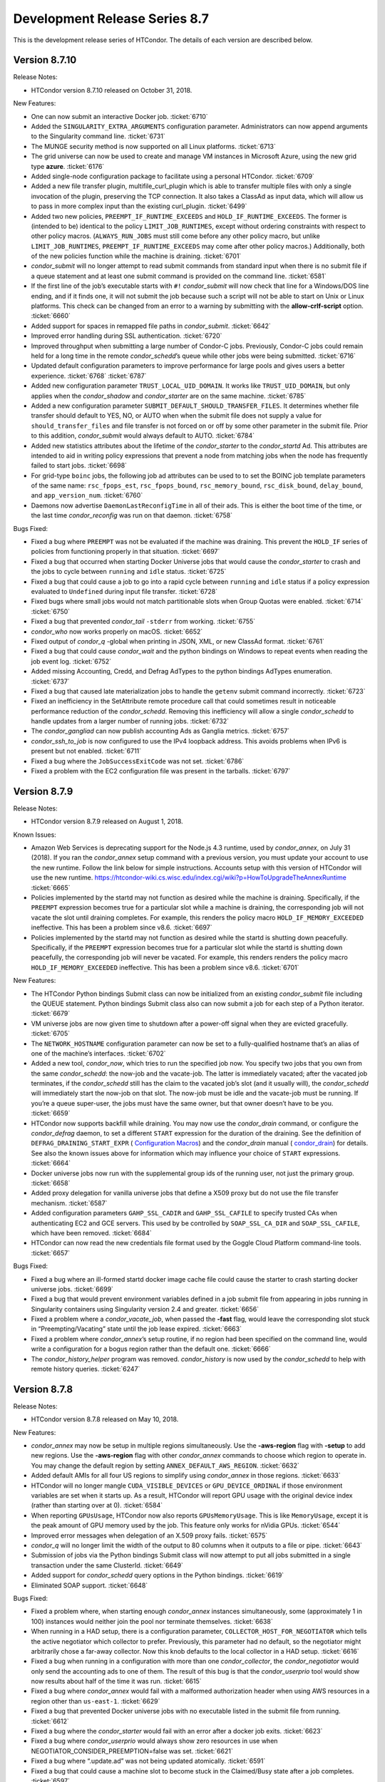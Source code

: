       

Development Release Series 8.7
==============================

This is the development release series of HTCondor. The details of each
version are described below.

Version 8.7.10
--------------

Release Notes:

-  HTCondor version 8.7.10 released on October 31, 2018.

New Features:

-  One can now submit an interactive Docker job. :ticket:`6710`
-  Added the ``SINGULARITY_EXTRA_ARGUMENTS`` configuration parameter.
   Administrators can now append arguments to the Singularity command
   line. :ticket:`6731`
-  The MUNGE security method is now supported on all Linux platforms.
   :ticket:`6713`
-  The grid universe can now be used to create and manage VM instances
   in Microsoft Azure, using the new grid type **azure**. :ticket:`6176`
-  Added single-node configuration package to facilitate using a
   personal HTCondor. :ticket:`6709`
-  Added a new file transfer plugin, multifile\_curl\_plugin which is
   able to transfer multiple files with only a single invocation of the
   plugin, preserving the TCP connection. It also takes a ClassAd as
   input data, which will allow us to pass in more complex input than
   the existing curl\_plugin. :ticket:`6499`
-  Added two new policies, ``PREEMPT_IF_RUNTIME_EXCEEDS`` and
   ``HOLD_IF_RUNTIME_EXCEEDS``. The former is (intended to be) identical
   to the policy ``LIMIT_JOB_RUNTIMES``, except without ordering
   constraints with respect to other policy macros. (``ALWAYS_RUN_JOBS``
   must still come before any other policy macro, but unlike
   ``LIMIT_JOB_RUNTIMES``, ``PREEMPT_IF_RUNTIME_EXCEEDS`` may come after
   other policy macros.) Additionally, both of the new policies function
   while the machine is draining. :ticket:`6701`
-  *condor\_submit* will no longer attempt to read submit commands from
   standard input when there is no submit file if a queue statement and
   at least one submit command is provided on the command line. :ticket:`6581`
-  If the first line of the job’s executable starts with ``#!``
   *condor\_submit* will now check that line for a Windows/DOS line
   ending, and if it finds one, it will not submit the job because such
   a script will not be able to start on Unix or Linux platforms. This
   check can be changed from an error to a warning by submitting with
   the **allow-crlf-script** option. :ticket:`6660`
-  Added support for spaces in remapped file paths in *condor\_submit*.
   :ticket:`6642`
-  Improved error handling during SSL authentication. :ticket:`6720`
-  Improved throughput when submitting a large number of Condor-C jobs.
   Previously, Condor-C jobs could remain held for a long time in the
   remote *condor\_schedd*\ ’s queue while other jobs were being
   submitted. :ticket:`6716`
-  Updated default configuration parameters to improve performance for
   large pools and gives users a better experience. :ticket:`6768`
   :ticket:`6787`
-  Added new configuration parameter ``TRUST_LOCAL_UID_DOMAIN``. It
   works like ``TRUST_UID_DOMAIN``, but only applies when the
   *condor\_shadow* and *condor\_starter* are on the same machine.
   :ticket:`6785`
-  Added a new configuration parameter
   ``SUBMIT_DEFAULT_SHOULD_TRANSFER_FILES``. It determines whether file
   transfer should default to YES, NO, or AUTO when when the submit file
   does not supply a value for ``should_transfer_files`` and file
   transfer is not forced on or off by some other parameter in the
   submit file. Prior to this addition, *condor\_submit* would always
   default to AUTO. :ticket:`6784`
-  Added new statistics attributes about the lifetime of the
   *condor\_starter* to the *condor\_startd* Ad. This attributes are
   intended to aid in writing policy expressions that prevent a node
   from matching jobs when the node has frequently failed to start jobs.
   :ticket:`6698`
-  For grid-type ``boinc`` jobs, the following job ad attributes can be
   used to to set the BOINC job template parameters of the same name:
   ``rsc_fpops_est``, ``rsc_fpops_bound``, ``rsc_memory_bound``,
   ``rsc_disk_bound``, ``delay_bound``, and ``app_version_num``.
   :ticket:`6760`
-  Daemons now advertise ``DaemonLastReconfigTime`` in all of their ads.
   This is either the boot time of the time, or the last time
   *condor\_reconfig* was run on that daemon. :ticket:`6758`

Bugs Fixed:

-  Fixed a bug where ``PREEMPT`` was not be evaluated if the machine was
   draining. This prevent the ``HOLD_IF`` series of policies from
   functioning properly in that situation. :ticket:`6697`
-  Fixed a bug that occurred when starting Docker Universe jobs that
   would cause the *condor\_starter* to crash and the jobs to cycle
   between ``running`` and ``idle`` status. :ticket:`6725`
-  Fixed a bug that could cause a job to go into a rapid cycle between
   ``running`` and ``idle`` status if a policy expression evaluated to
   ``Undefined`` during input file transfer. :ticket:`6728`
-  Fixed bugs where small jobs would not match partitionable slots when
   Group Quotas were enabled. :ticket:`6714`
   :ticket:`6750`
-  Fixed a bug that prevented *condor\_tail* ``-stderr`` from working.
   :ticket:`6755`
-  *condor\_who* now works properly on macOS. :ticket:`6652`
-  Fixed output of *condor\_q* -global when printing in JSON, XML, or
   new ClassAd format. :ticket:`6761`
-  Fixed a bug that could cause *condor\_wait* and the python bindings
   on Windows to repeat events when reading the job event log. :ticket:`6752`
-  Added missing Accounting, Credd, and Defrag AdTypes to the python
   bindings AdTypes enumeration. :ticket:`6737`
-  Fixed a bug that caused late materialization jobs to handle the
   ``getenv`` submit command incorrectly. :ticket:`6723`
-  Fixed an inefficiency in the SetAttribute remote procedure call that
   could sometimes result in noticeable performance reduction of the
   *condor\_schedd*. Removing this inefficiency will allow a single
   *condor\_schedd* to handle updates from a larger number of running
   jobs. :ticket:`6732`
-  The *condor\_gangliad* can now publish accounting Ads as Ganglia
   metrics. :ticket:`6757`
-  *condor\_ssh\_to\_job* is now configured to use the IPv4 loopback
   address. This avoids problems when IPv6 is present but not enabled.
   :ticket:`6711`
-  Fixed a bug where the ``JobSuccessExitCode`` was not set. :ticket:`6786`
-  Fixed a problem with the EC2 configuration file was present in the
   tarballs. :ticket:`6797`

Version 8.7.9
-------------

Release Notes:

-  HTCondor version 8.7.9 released on August 1, 2018.

Known Issues:

-  Amazon Web Services is deprecating support for the Node.js 4.3
   runtime, used by *condor\_annex*, on July 31 (2018). If you ran the
   *condor\_annex* setup command with a previous version, you must
   update your account to use the new runtime. Follow the link below for
   simple instructions. Accounts setup with this version of HTCondor
   will use the new runtime.
   `https://htcondor-wiki.cs.wisc.edu/index.cgi/wiki?p=HowToUpgradeTheAnnexRuntime <https://htcondor-wiki.cs.wisc.edu/index.cgi/wiki?p=HowToUpgradeTheAnnexRuntime>`__
   :ticket:`6665`
-  Policies implemented by the startd may not function as desired while
   the machine is draining. Specifically, if the ``PREEMPT`` expression
   becomes true for a particular slot while a machine is draining, the
   corresponding job will not vacate the slot until draining completes.
   For example, this renders the policy macro
   ``HOLD_IF_MEMORY_EXCEEDED`` ineffective. This has been a problem
   since v8.6. :ticket:`6697`
-  Policies implemented by the startd may not function as desired while
   the startd is shutting down peacefully. Specifically, if the
   ``PREEMPT`` expression becomes true for a particular slot while the
   startd is shutting down peacefully, the corresponding job will never
   be vacated. For example, this renders renders the policy macro
   ``HOLD_IF_MEMORY_EXCEEDED`` ineffective. This has been a problem
   since v8.6. :ticket:`6701`

New Features:

-  The HTCondor Python bindings Submit class can now be initialized from
   an existing *condor\_submit* file including the QUEUE statement.
   Python bindings Submit class also can now submit a job for each step
   of a Python iterator. :ticket:`6679`
-  VM universe jobs are now given time to shutdown after a power-off
   signal when they are evicted gracefully. :ticket:`6705`
-  The ``NETWORK_HOSTNAME`` configuration parameter can now be set to a
   fully-qualified hostname that’s an alias of one of the machine’s
   interfaces. :ticket:`6702`
-  Added a new tool, *condor\_now*, which tries to run the specified job
   now. You specify two jobs that you own from the same
   *condor\_schedd*: the now-job and the vacate-job. The latter is
   immediately vacated; after the vacated job terminates, if the
   *condor\_schedd* still has the claim to the vacated job’s slot (and
   it usually will), the *condor\_schedd* will immediately start the
   now-job on that slot. The now-job must be idle and the vacate-job
   must be running. If you’re a queue super-user, the jobs must have the
   same owner, but that owner doesn’t have to be you. :ticket:`6659`
-  HTCondor now supports backfill while draining. You may now use the
   *condor\_drain* command, or configure the *condor\_defrag* daemon, to
   set a different ``START`` expression for the duration of the
   draining. See the definition of ``DEFRAG_DRAINING_START_EXPR`` (
   `Configuration Macros <../admin-manual/configuration-macros.html>`__)
   and the *condor\_drain* manual (
   `condor\_drain <../man-pages/condor_drain.html>`__) for details. See
   also the known issues above for information which may influence your
   choice of ``START`` expressions. :ticket:`6664`
-  Docker universe jobs now run with the supplemental group ids of the
   running user, not just the primary group. :ticket:`6658`
-  Added proxy delegation for vanilla universe jobs that define a X509
   proxy but do not use the file transfer mechanism. :ticket:`6587`
-  Added configuration parameters ``GAHP_SSL_CADIR`` and
   ``GAHP_SSL_CAFILE`` to specify trusted CAs when authenticating EC2
   and GCE servers. This used by be controlled by ``SOAP_SSL_CA_DIR``
   and ``SOAP_SSL_CAFILE``, which have been removed. :ticket:`6684`
-  HTCondor can now read the new credentials file format used by the
   Goggle Cloud Platform command-line tools. :ticket:`6657`

Bugs Fixed:

-  Fixed a bug where an ill-formed startd docker image cache file could
   cause the starter to crash starting docker universe jobs. :ticket:`6699`
-  Fixed a bug that would prevent environment variables defined in a job
   submit file from appearing in jobs running in Singularity containers
   using Singularity version 2.4 and greater. :ticket:`6656`
-  Fixed a problem where a *condor\_vacate\_job*, when passed the
   **-fast** flag, would leave the corresponding slot stuck in
   “Preempting/Vacating” state until the job lease expired. :ticket:`6663`
-  Fixed a problem where *condor\_annex*\ ’s setup routine, if no region
   had been specified on the command line, would write a configuration
   for a bogus region rather than the default one. :ticket:`6666`
-  The *condor\_history\_helper* program was removed. *condor\_history*
   is now used by the *condor\_schedd* to help with remote history
   queries. :ticket:`6247`

Version 8.7.8
-------------

Release Notes:

-  HTCondor version 8.7.8 released on May 10, 2018.

New Features:

-  *condor\_annex* may now be setup in multiple regions simultaneously.
   Use the **-aws-region** flag with **-setup** to add new regions. Use
   the **-aws-region** flag with other *condor\_annex* commands to
   choose which region to operate in. You may change the default region
   by setting ``ANNEX_DEFAULT_AWS_REGION``. :ticket:`6632`
-  Added default AMIs for all four US regions to simplify using
   *condor\_annex* in those regions. :ticket:`6633`
-  HTCondor will no longer mangle ``CUDA_VISIBLE_DEVICES`` or
   ``GPU_DEVICE_ORDINAL`` if those environment variables are set when it
   starts up. As a result, HTCondor will report GPU usage with the
   original device index (rather than starting over at 0). :ticket:`6584`
-  When reporting ``GPUsUsage``, HTCondor now also reports
   ``GPUsMemoryUsage``. This is like ``MemoryUsage``, except it is the
   peak amount of GPU memory used by the job. This feature only works
   for nVidia GPUs. :ticket:`6544`
-  Improved error messages when delegation of an X.509 proxy fails.
   :ticket:`6575`
-  *condor\_q* will no longer limit the width of the output to 80
   columns when it outputs to a file or pipe. :ticket:`6643`
-  Submission of jobs via the Python bindings Submit class will now
   attempt to put all jobs submitted in a single transaction under the
   same ClusterId. :ticket:`6649`
-  Added support for *condor\_schedd* query options in the Python
   bindings. :ticket:`6619`
-  Eliminated SOAP support. :ticket:`6648`

Bugs Fixed:

-  Fixed a problem where, when starting enough *condor\_annex* instances
   simultaneously, some (approximately 1 in 100) instances would neither
   join the pool nor terminate themselves. :ticket:`6638`
-  When running in a HAD setup, there is a configuration parameter,
   ``COLLECTOR_HOST_FOR_NEGOTIATOR`` which tells the active negotiator
   which collector to prefer. Previously, this parameter had no default,
   so the negotiator might arbitrarily chose a far-away collector. Now
   this knob defaults to the local collector in a HAD setup. :ticket:`6616`
-  Fixed a bug when running in a configuration with more than one
   *condor\_collector*, the *condor\_negotiator* would only send the
   accounting ads to one of them. The result of this bug is that the
   *condor\_userprio* tool would show now results about half of the time
   it was run. :ticket:`6615`
-  Fixed a bug where *condor\_annex* would fail with a malformed
   authorization header when using AWS resources in a region other than
   ``us-east-1``. :ticket:`6629`
-  Fixed a bug that prevented Docker universe jobs with no executable
   listed in the submit file from running. :ticket:`6612`
-  Fixed a bug where the *condor\_starter* would fail with an error
   after a docker job exits. :ticket:`6623`
-  Fixed a bug where *condor\_userprio* would always show zero resources
   in use when NEGOTIATOR\_CONSIDER\_PREEMPTION=false was set. :ticket:`6621`
-  Fixed a bug where “.update.ad” was not being updated atomically.
   :ticket:`6591`
-  Fixed a bug that could cause a machine slot to become stuck in the
   Claimed/Busy state after a job completes. :ticket:`6597`

Version 8.7.7
-------------

Release Notes:

-  HTCondor version 8.7.7 released on March 13, 2018.

New Features:

-  *condor\_ssh\_to\_job* now works with Docker Universe, the
   interactive shell is started inside the container. This assume that
   there is a shell executable inside the container, but not necessarily
   an sshd. :ticket:`6558`
-  Improved error messages in the job log for Docker universe jobs that
   do not start. :ticket:`6567`
-  Release a 32-bit *condor\_shadow* for Enterprise Linux 7 platforms.
   :ticket:`6495`
-  HTCondor now reports, in the job ad and user log, which custom
   machine resources were assigned to the slot in which the job ran.
   :ticket:`6549`
-  HTCondor now reports ``CPUsUsage`` for each job. This attribute is
   like ``MemoryUsage`` and ``DiskUsage``, except it is the average
   number of CPUs used by the job. :ticket:`6477`
-  The ``use feature: GPUs`` metaknob now causes HTCondor to report
   ``GPUsUsage`` for each job. This is like ``CPUsUsage``, except it is
   the average number of GPUs used by the job. This feature only works
   for nVIDIA GPUs. :ticket:`6477`
-  Administrators may now, for each custom machine resource, define a
   custom resource monitor. Such a script reports the usage(s) of each
   instance of the corresponding machine resource since the last time it
   reported; HTCondor aggregates these reports between resource
   instances and over time to produce a ``<Resource>Usage`` attribute,
   which is like ``GPUsUsage``, except for the custom machine resource
   in question. :ticket:`6477`
-  The *condor\_startd* now periodically writes a file to each job’s
   sandbox named “.update.ad”. This file is a copy of the slot’s machine
   ad, but unlike “.machine.ad”, it is regularly updated. Jobs may read
   this file to observe their own usage attributes. :ticket:`6477`
-  A new option **-unmatchable** was added to *condor\_q* that causes
   *condor\_q* to show only jobs that will not match any of the
   available slots. :ticket:`6529`
-  OpenMPI jobs launched in the parallel universe via ``openmpiscript``
   now work with shared file systems (again). :ticket:`6556`
-  Allow a parallel universe job with parallel scheduling group to
   select a new parallel scheduling group when held and released.
   :ticket:`6516`
-  Allow p-slot preemption to work with parallel universe. :ticket:`6517`
-  Added the ability in *condor\_dagman* to specify submit files with
   spaces in their path names. Paths that include spaces must be wrapped
   in quotes (i.e. JOB A "/path to/job.sub"). :ticket:`6389`
-  Added the ability in *condor\_submit* to specify executable, error
   and output files with spaces in their paths. Previously, adding
   whitespace to these fields would result in an error claiming certain
   attributes could only take exactly one argument. Now, whitespace is
   treated as part of the path. :ticket:`6389`
-  An IPv6 address can now be specified in the configuration file either
   with or without square brackets in most cases. If specifying a port
   number in the same value, the square brackets are required. If using
   a wild card to specify a range of possible addresses, square brackets
   are not allowed. :ticket:`5697`
-  Improved support for IPv6 link-local addresses, in particular using
   the correct scope id. Using a wild card or device name in
   ``NETWORK_INTERFACE`` now works properly when ``NO_DNS`` is set to
   ``True``. :ticket:`6518`
-  Python bindings installed via pip on a system without a HTCondor
   install (i.e. without a ``condor_config`` present) will use a “null”
   config and print a warning. :ticket:`6515`
-  The new configuration parameter ``NEGOTIATOR_JOB_CONSTRAINT`` defines
   an expression which constrains which job ads are considered for
   matchmaking by the *condor\_negotiator*. :ticket:`6250`
-  The *condor\_startd* will now keep trying to delete a job sandbox
   until it succeeds. The retries are attempted with an exponential back
   off in frequency. :ticket:`6500`
-  *condor\_q* will no longer batch jobs with different cluster ids
   together unless they have the same JobBatchName attribute or are in
   the same DAG. :ticket:`6532`
-  *condor\_q* will now sort jobs by job id when the **-long** argument
   is used. :ticket:`6287`
-  Improve the performance of reading and writing ClassAds to the
   network. The performance of reading ClassAds from UDP is particularly
   improved, up to 20% faster than previously. :ticket:`6555`
   :ticket:`6561`
-  Several minor performance improvements. :ticket:`6550`
   :ticket:`6551`
   :ticket:`6565`
   :ticket:`6566`
-  Removed configuration parameters ``ENABLE_ADDRESS_REWRITING`` and
   ``SHARED_PORT_ADDRESS_REWRITING``. :ticket:`6525`
-  Removed the deprecated AvailStats attribute from the machine ad. This
   was being computing incorrectly, and apparently never used. :ticket:`6526`
-  Added basic support for a "Credential Management" subsystem which
   will eventually be used to support interaction with OAuth services
   (like SciTokens, Box.com, Google Drive, DropBox, etc.). Still in
   preliminary phases and not really ready for public use. :ticket:`6513`

Bugs Fixed:

-  Fixed a bug where Docker universe jobs that exited via a signal did
   not properly report the signal. :ticket:`6538`
-  Fixed a bug where HTCondor would misreport the number of custom
   machine resources (GPUs) allocated to a job in certain cases.
   :ticket:`6549`
-  IPv4 addresses are now ignored when resolving a hostname and
   ``ENABLE_IPV4`` is set to ``False``. :ticket:`4881`
-  Fixed a race condition in the *condor\_startd* that could result in
   skipping the code that makes sure that a job sandbox was deleted in
   the event that the *condor\_starter* did not delete it. :ticket:`6524`
-  Fixed a bug in *condor\_q* when both the **-tot** and **-global**
   options were used, that would result in no output when querying a
   *condor\_schedd* running version 8.7 or later. :ticket:`6494`
-  Fixed a bug that could prevent grid universe batch jobs from working
   properly on Debian and Ubuntu. :ticket:`6560`

Version 8.7.6
-------------

Release Notes:

-  HTCondor version 8.7.6 released on January 4, 2018.

New Features:

-  Changed the default value of configuration parameter ``IS_OWNER`` to
   ``False``. The previous default value is now set as part of the
   ``use POLICY : Desktop`` configuration template. :ticket:`6463`
-  You may now use SCHEDD and JOB instead of MY and TARGET in
   ``SUBMIT_REQUIREMENTS`` expressions. :ticket:`4818`
-  Added cmake build option ``WANT_PYTHON_WHEELS`` and make target
   ``pypi_staging`` to build the framework for Python wheels. This
   option and target are not enabled by default and are not likely to
   work outside of Linux environments with a single Python installation.
   :ticket:`6486`
-  Added new job attributes BatchProject and BatchRuntime for grid-type
   batch jobs. They specify the project/allocation name and maximum
   runtime in seconds for the job that’s submited to the underlying
   batch system. :ticket:`6451`
-  HTCondor now respects ``ATTR_JOB_SUCCESS_EXIT_CODE`` when sending job
   notifications. :ticket:`6432`
-  Added some graph metrics (height, width, etc.) to DAGMan’s metrics
   file output. :ticket:`6470`
-  Removed Quill from HTCondor codebase. :ticket:`6496`

Bugs Fixed:

-  HTCondor now reports all submit warnings, not just the first one.
   :ticket:`6446`
-  The job log will no longer contain empty submit warnings. :ticket:`6465`
-  DAGMan previously connected to *condor\_schedd* every time it
   detected an update in its internal state. This is too aggressive for
   rapidly changing DAGs, so we’ve changed the connection to happen in
   time intervals defined by ``DAGMAN_QUEUE_UPDATE_INTERVAL``, by
   default once every five minutes. :ticket:`6464`
-  DAGMan now enforces the ``DAGMAN_MAX_JOB_HOLDS`` limit by the number
   of held jobs in a cluster at the same time. Previously it counted all
   holds over the lifetime of a cluster, even if only a small number of
   them are active at the same time. :ticket:`6492`
-  Fixed a bug where on rare occasions the ``ShadowLog`` would become
   owned by root. :ticket:`6485`
-  Fixed a bug where using *condor\_qedit* to change any of the
   concurrency limits of a job would have no effect. :ticket:`6448`
-  When ``copy_to_spool`` is set to ``True``, *condor\_submit* now
   attempts to transfer the job exectuable only once per job cluster,
   instead of once per job. :ticket:`6459`
-  Fixed a bug that could result in an incorrect total reported by
   condor\_rm when the **-totals** option is used. :ticket:`6450`

Version 8.7.5
-------------

Release Notes:

-  HTCondor version 8.7.5 released on November 14, 2017.

New Features:

-  None.

Bugs Fixed:

-  *Security Item*: This release of HTCondor fixes a security-related
   bug described at
   `http://htcondor.org/security/vulnerabilities/HTCONDOR-2017-0001.html <http://htcondor.org/security/vulnerabilities/HTCONDOR-2017-0001.html>`__.
   :ticket:`6455`

Version 8.7.4
-------------

Release Notes:

-  HTCondor version 8.7.4 released on October 31, 2017.

New Features:

-  Added support for late materialization into *condor\_dagman*. DAGs
   that include late materialized jobs now work correctly in both normal
   and recovery conditions. :ticket:`6274`
-  We now produce run time statistics in *condor\_dagman*, tracking how
   much time DAGMan spends idle, how much time it spends submitting jobs
   and processing log files. This information could be used to determine
   why a DAG is submitting jobs slowly and how to optimize it. These
   statistics currently get dumped into the .dagman.out file at the end
   of a DAGs execution. :ticket:`6411`
-  Added a new knob to *condor\_dagman*, ``DAGMAN_AGGRESSIVE_SUBMIT``.
   When set to True, this tells DAGMan to ignore the interval time limit
   for submitting jobs (defined by ``DAGMAN_USER_LOG_SCAN_INTERVAL``)
   and to continuously submit jobs until no more are ready, or until it
   hits a different limit. :ticket:`6386`
-  Added *status* command to *condor\_annex*. This command invokes
   *condor\_status* to display information about annex instances that
   have reported to the collector. It also gathers information about
   annex instances from EC2 and forwards that data to *condor\_status*
   to detect instances which the collector does not yet or any longer
   know about. The annex instance ads fabricated for this purpose are
   not real slot ads, so some options you may know from *condor\_status*
   do not apply to the *status* command of *condor\_annex*. See
   section \ `Cloud Computing <../cloud-computing/index.html>`__ for
   details. :ticket:`6321`
-  Added a “merge” mode to *condor\_status*. When invoked with the
   [**-merge  **\ *<file>*] option, ads will be read from *file*, which
   can be ``-`` to indicate standard in, and compared to the ads
   selected by the query specified as usual by the remainder of the
   command-line. Ads will be compared on the basis of the sort key
   (which you can change with [**-sort  **\ *<key>*]). *condor\_status*
   will print three tables based on that comparison: the first table
   will be generated from those ads whose key was in the query but not
   in *file*; the second table will be generated from those ads whose
   key was appeared in both the query and in *file*, and the third table
   will be generated from those ads whose key appeared only in *file*.
   :ticket:`6321`
-  Added *off* command to *condor\_annex*. This command invokes
   *condor\_off* *-annex* appropriately. :ticket:`6408`
-  Updated *condor\_annex* *-check-setup* to check collector security as
   well as connectivity. :ticket:`6322`
-  Added submit warnings. See section `Policy Configuration for Execute
   Hosts and for Submit
   Hosts <../admin-manual/policy-configuration.html>`__. :ticket:`5971`
-  ``openmpiscript`` now uses *condor\_chirp* to run Open MPI’s execute
   daemons (orted) directly under the *condor\_starter* (instead of
   using SSH). ``openmpiscript`` now also puts information about the
   number of CPUs in the hostfile given to ``mpirun`` and now includes
   an option for jobs that intend to use hybrid Open MPI+OpenMP.
   :ticket:`6403`
-  The High Availability *condor\_replication* daemon now works on
   machines using mixed IPV6/IPV4 addressing or using the
   *condor\_shared\_port* daemon. :ticket:`6413`
-  When Docker universe starts a job, it no longer uses the docker run
   command line to do so. Now, it first creates a container with docker
   create, then starts it with docker start. This allows HTCondor to
   better isolate errors at container creation time, but should not
   result in any user visible changes at run time. The ``StarterLog``
   will now always print the docker command line for the start and
   create, and not the run that it used to. :ticket:`6377`
-  When docker universe reports memory usage, it now reports the RSS
   (Resident Set Size) of the container, previously it reported RSS +
   page cache size :ticket:`6430`
-  Added support for both user and daemon authentication using the MUNGE
   service. :ticket:`6404`
-  Added a new **-macro** argument to *condor\_config\_val*. This
   argument causes *condor\_config\_val* to show the results of doing
   ``$()`` expansion of its arguments as if they were the result of a
   look up rather than the names of configuration variables to look up.
   :ticket:`6416`
-  CErequirements for the BLAHP can now be expressed in a simple form
   such as a string or nested ClassAd. :ticket:`6133`

Bugs Fixed:

-  Fixed a bug introduced in 8.7.0 where the job attributes
   RemoteUserCpu and RemoteSysCpu where never updated in the history
   file, or in condor\_q output. The user log would show the correct
   values. :ticket:`6426`
-  The new behavior of the **-expand** command line argument of
   *condor\_config\_val* was breaking some scripts, so that
   functionality has been moved and **-expand** reverted to the pre
   8.7.2 behavior. :ticket:`6416`
-  Grid type boinc jobs are now considered running when they are
   reported as IN\_PROGRESS. :ticket:`6405`

Version 8.7.3
-------------

Release Notes:

-  HTCondor version 8.7.3 released on September 12, 2017.

Known Issues:

-  Our current implementation of late materialization is incompatible
   with *condor\_dagman* and will cause unexpected behavior, including
   failing without warning. This is a top-priority issue which aim to
   resolve in an upcoming release. :ticket:`6292`

New Features:

-  Changed *condor\_top* tool to monitor the *condor\_schedd* by
   default, to show more useful columns in the default view, to better
   format output when redirected or piped, and to optionally take input
   of two ClassAd files. :ticket:`6352`
-  Changed how ``auto`` works for ``ENABLE_IPV4`` and ``ENABLE_IPV6``.
   HTCondor now ignores addresses that are likely to be useless
   (loopback or link-local) unless no address is likely to be useful
   (private or public). :ticket:`6348`
-  Added support for Public Input Files in HTCondor jobs. This allows
   users to transfer input files over a publicly-available HTTP web
   service, which can benefit from caching proxies, load balancers, and
   other tools to improve file transfer performance. :ticket:`6356`
-  Added **-grid:ec2** to *condor\_q* to avoid truncating AWS’ new,
   longer, instance IDs. Replaced useless (given the instance ID)
   instance host name with the CMD column, to help distinguish EC2 jobs
   from each other. :ticket:`5478`
-  Added statistical output for job input files transferred from web
   servers using the curl\_plugin tool. Statistics are stored in ClassAd
   format, saved by default to a transfer\_history file in the local
   logs folder. :ticket:`6229`

Bugs Fixed:

-  Fixed some small memory leaks in the HTCondor daemons. :ticket:`6361`
-  Fixed a bug that would prevent dollar-dollar expansion from working
   correctly for parallel universe jobs running on partitionable slots.
   :ticket:`6370`

Version 8.7.2
-------------

Release Notes:

-  HTCondor version 8.7.2 released on June 22, 2017.

Known Issues:

-  Our current implementation of late materialization is incompatible
   with *condor\_dagman* and will cause unexpected behavior, including
   failing without warning. This is a top-priority issue which aim to
   resolve in an upcoming release. :ticket:`6292`

New Features:

-  Improved the performance of the *condor\_schedd* by setting the
   default for the knob ``SUBMIT_SKIP_FILECHECKS`` to true. This
   prevents the *condor\_schedd* from checking the readability of all
   input files, and skips the creation of the output files on the submit
   side at submit time. Output files are now created either at transfer
   time, when file transfer is on, or by the job itself, if a shared
   filesystem is used. As a result of this change, it is possible that a
   job will run to completion, and only then is put on hold because the
   output file on the submit machine cannot be written. :ticket:`6220`
-  Changed *condor\_submit* to not create empty stdout and stderr files
   before submitting jobs by default. This caused confusion for users,
   and slowed down the submission process. The older behavior, where
   *condor\_submit* would fail if it could not create this files, is
   available when the parameter ``SUBMIT_SKIP_FILECHECKS`` is set to
   false. The default is now true. :ticket:`6220`
-  *condor\_q* will now show expanded totals when querying a
   *condor\_schedd* that is version 8.7.1 or later. The totals for the
   current user and for all users are provided by the *condor\_schedd*.
   To get the old totals display set the configuration parameter
   ``CONDOR_Q_SHOW_OLD_SUMMARY`` to true. :ticket:`6254`
-  The *condor\_annex* tool now logs to the user configuration
   directory. Added an audit log of *condor\_annex* commands and their
   results. :ticket:`6267`
-  Changed *condor\_off* so that the ``-annex`` flag implies the
   ``-master`` flag, since this is more likely to be the right thing.
   :ticket:`6266`
-  Added ``-status`` flag to *condor\_annex*, which reports on instances
   which are running but not in the pool. :ticket:`6257`
-  If invoked with an annex name and duration (but not an instance or
   slot count), *condor\_annex* will now adjust the duration of the
   named annex. :ticket:`6161`
-  Job input files which are downloaded from http:// web addresses now
   have mechanisms to recover from transfer failures. This should
   increase the reliability of using web-based input files, especially
   under slow and/or unstable network conditions. :ticket:`5886`
-  Reduced load on the *condor\_collector* by optimizing queries
   performed when an HTCondor daemon needs to look up the address of
   another daemon. :ticket:`6223`
-  Reduced load on the *condor\_collector* by optimizing queries
   performed when using condor\_q with several different command-line
   options such as **-submitter** and **-global**. :ticket:`6222`
-  Added the *condor\_top* tool, an automated version of the now-defunct
   *condor\_top.pl* which uses the python bindings to monitor the status
   of daemons. :ticket:`6205`
-  Added a new option **-cron** to *condor\_gpu\_discovery* that allows
   it to be used directly as an executable of a *condor\_startd* cron
   job. :ticket:`6012`
-  The configuration variable ``MAX_RUNNING_SCHEDULER_JOBS_PER_OWNER``
   was set to default to 100. It formerly had no default value. :ticket:`6260`
-  Added a parameter ``DEDICATED_SCHEDULER_USE_SERIAL_CLAIMS`` which
   defaults to false. When true, allows the dedicated schedule to use
   claimed/idle slots that the serial scheduler has claimed. :ticket:`6276`
-  The *condor\_advertise* tool now assumes an update command if one is
   not specified on the command-line and attempts to determine exact
   command by inspecting the first ad to be advertised. :ticket:`6296`
-  Improved support for running several *condor\_negotiator*\ s in a
   single pool. ``NEGOTIATOR_NAME`` now works like ``MASTER_NAME``.
   *condor\_userprio* has a -name option to select a specific
   *condor\_negotiator*. Accounting ads from multiple
   *condor\_negotiator*\ s can co-exist in the *condor\_collector*.
   :ticket:`5717`
-  Package EC2 Annex components in the condor-annex-ec2 sub RPM.
   :ticket:`6202`
-  Added configuration parameter ``ALTERNATE_JOB_SPOOL``, an expression
   evaluated against the job ad, which specifies an alternate spool
   directory to use for files related to that job. :ticket:`6221`

Bugs Fixed:

-  With an empty configuration file, HTCondor would behave as if
   ``ALLOW_ADMINISTRATOR`` were ``*``. Changed the default to
   ``$(CONDOR_HOST)``, which is much less insecure. :ticket:`6230`
-  Fixed a bug in the *condor\_schedd* where it did not account for the
   initial state of late materialize jobs when calculating the running
   totals of jobs by state. This bug resulted in *condor\_q* displaying
   incorrect totals when ``CONDOR_Q_SHOW_OLD_SUMMARY`` was set to false.
   :ticket:`6272`
-  Fixed a bug where the *condor\_schedd* would incorrectly try to check
   the validity of output files and directories for late materialize
   jobs. The *condor\_schedd* will now always skip file checks for late
   materialize jobs. :ticket:`6246`
-  Changed the output of the *condor\_status* command so that the Load
   Average field now displays the load average of just the condor job
   running in that slot. Previously, load associated from outside of
   condor was proportionately distributed into the condor slots,
   resulting in much confusion. :ticket:`6225`
-  Illegal chars (’+’, ’.’) are now prohibited in DAGMan node names.
   :ticket:`5966`
-  Improve audit log messages by including the connection ID and
   properly filtering out shadow and gridmanager modifications to the
   job queue log. :ticket:`6289`
-  *condor\_root\_switchboard* has been removed from the release, since
   PrivSep is no longer supported. :ticket:`6259`

Version 8.7.1
-------------

Release Notes:

-  HTCondor version 8.7.1 released on April 24, 2017.

New Features:

-  Previously, when the number of forked children processing Collector
   queries surpassed the maximum set by the configuration knob
   ``COLLECTOR_QUERY_WORKERS``, the Collector handled all new incoming
   queries in-processes (i.e. without forking). As processing a query
   and sending out the result to the network could take a long time, the
   result of servicing such queries in-process in the Collector is
   likely to drop a lot of updates. So now in v8.7.1, instead of
   servicing such queries in-process, they are queued up for servicing
   as soon as query worker child processes become available. The
   configuration knob ``COLLECTOR_QUERY_WORKERS_PENDING`` was
   introduced; see section\ |˜r |\ efparam:CollectorQueryWorkersPending.
   :ticket:`6192`
-  Default value for ``COLLECTOR_QUERY_WORKERS`` changed from 2 to 4.
   :ticket:`6192`
-  Introduced configuration macro
   ``COLLECTOR_QUERY_WORKERS_RESERVE_FOR_HIGH_PRIO`` so that the
   collector prioritizes queries that are important for the operation of
   the pool (such as queries from the negotiator) ahead of servicing
   user invocations of *condor\_status*. :ticket:`6192`
-  Introduced configuration macro ``COLLECTOR_QUERY_MAX_WORKTIME`` to
   define the maximum amount of time the collector may service a query
   from a client like condor\_status. See section\ |˜r
   |\ efparam:CollectorQueryMaxWorktime. :ticket:`6192`
-  Added several new statistics on collector query performance into the
   Collector ClassAd, including ``ActiveQueryWorkers``,
   ``ActiveQueryWorkersPeak``, ``PendingQueries``,
   ``PendingQueriesPeak``, ``DroppedQueries``, and
   ``RecentDroppedQueries``. See section\ |˜r
   |\ efsec:Collector-ClassAd-Attributes. :ticket:`6192`
-  Further refinement and initial documentation of the HTCondor Annex.
   :ticket:`6147`
   :ticket:`6149`
   :ticket:`6150`
   :ticket:`6155`
   :ticket:`6157`
   :ticket:`6184`
   :ticket:`6196`
   :ticket:`6216`
   :ticket:`6218`
-  Docker universe jobs can now use condor\_chirp command (if it is in
   the image). :ticket:`6162`
-  In the Job Router, when a candidate job matches multiple routes, the
   first route is now always selected. The old behavior of spreading
   jobs across all matching routes round-robin style can be enabled by
   setting the new configuration parameter
   ``JOB_ROUTER_ROUND_ROBIN_SELECTION`` to ``True``. :ticket:`6190`
-  The *condor\_schedd* now keeps a count of jobs by state for each
   owner and submitter and will report them to *condor\_q*. Condorq will
   display these totals unless the new configuration parameter
   ``CONDOR_Q_SHOW_OLD_SUMMARY`` is set to true. In 8.7.1 this parameter
   defaults to true. :ticket:`6160`
-  Milestone 1 for late materialization in the *condor\_schedd* was
   completed. This milestone adds the undocumented option **-factory**
   to *condor\_q* that can be used to submit a late materializing job
   cluster to the *condor\_schedd*. The *condor\_schedd* will refuse the
   submission unless the configuration parameter
   ``SCHEDD_ALLOW_LATE_MATERIALIZATION`` is set to true. :ticket:`6212`
-  Increased the default value for configuration parameter
   ``NEGOTIATOR_SOCKET_CACHE_SIZE`` to 500. :ticket:`6165`
-  Added new DaemonCore statistics UdpQueueDepth to measure the number
   of bytes in the UDP receive queue for daemons with a UDP command
   port. :ticket:`6183`
-  Improved speed of handling queries to the collector by caching the
   the configuration knob SHARED\_PORT\_ADDRESS\_REWRITING. :ticket:`6187`
-  The *condor\_collector* on Linux now handles some queries in process
   and some by forking a child process. This allows it to avoid the
   overhead of forking to handle queries that will take little time. The
   policy for deciding which queries to handle in process is controlled
   by a new configuration parameter ``HANDLE_QUERY_IN_PROC_POLICY``.
   :ticket:`6191`
-  Added **-limit** option to *condor\_status* and changed the
   *condor\_collector* to honor it. :ticket:`6198`
-  *condor\_submit* was changed to use the same utility library that the
   submit python bindings use. This should help insure that submit via
   python bindings will give the same results as using *condor\_submit*.
   :ticket:`6181`.

Bugs Fixed:

-  None.

Version 8.7.0
-------------

Release Notes:

-  HTCondor version 8.7.0 released on March 2, 2017.

New Features:

-  Optimized the code that reads reads ClassAds off the wire making the
   maximum possible update rate for the Collector about 1.7 times higher
   than it was before. :ticket:`6105`
   :ticket:`6130`
-  New statistics have been added to the Collector ad to show time spent
   handling queries. :ticket:`6123`
-  Changed the formatting of the printing of ClassAd expressions with
   parentheses. Now there is no space character after every open
   parenthesis, or before every close parenthesis This looks more
   natural, is somewhat faster for the condor to parse, and saves space.
   That is, an expression that used to print like

   ::

       ( ( ( foo ) ) )

   now will print like this

   ::

       (((foo)))

   :ticket:`6082`

-  Technology preview of the HTCondor Annex. The HTCondor Annex allows
   one to extend their HTCondor pool into the cloud.
   `https://htcondor-wiki.cs.wisc.edu/index.cgi/wiki?p=HowToUseCondorAnnexWithOnDemandInstances <https://htcondor-wiki.cs.wisc.edu/index.cgi/wiki?p=HowToUseCondorAnnexWithOnDemandInstances>`__
   :ticket:`6121`
-  Added **-annex** option to *condor\_status* and *condor\_off*.
   Requires an argument; the request is constrained to match machines
   whose ``AnnexName`` ClassAd attribute matches the argument. :ticket:`6116`
   :ticket:`6117`
-  A refreshed X.509 proxy is now forwarded to the remote cluster in
   Bosco. :ticket:`5841`
-  Added several new statistics to the Negotiator ad, mainly detailing
   how time is spent in the negotiation cycle. :ticket:`6060`

Bugs Fixed:

-  Removed redundant updates to the job queue by the Job Router.
   :ticket:`6102`

      

.. |˜r | image:: ref6x.png
.. |˜r | image:: ref7x.png
.. |˜r | image:: ref8x.png
